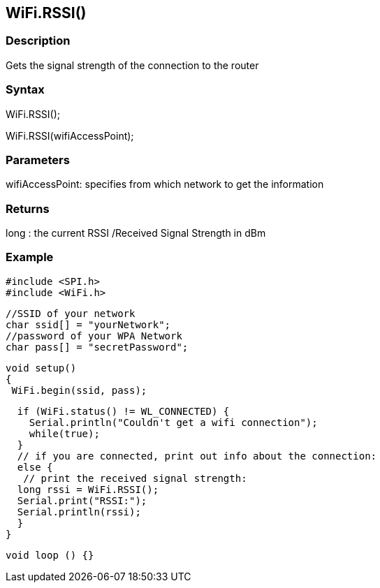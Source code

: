 == WiFi.RSSI() ==

=== Description ===

Gets the signal strength of the connection to the router

=== Syntax ===

WiFi.RSSI();

WiFi.RSSI(wifiAccessPoint);

=== Parameters ===

wifiAccessPoint: specifies from which network to get the information

=== Returns ===

long : the current RSSI /Received Signal Strength in dBm

=== Example ===

    #include <SPI.h>
    #include <WiFi.h>

    //SSID of your network 
    char ssid[] = "yourNetwork";
    //password of your WPA Network 
    char pass[] = "secretPassword";

    void setup()
    {
     WiFi.begin(ssid, pass);

      if (WiFi.status() != WL_CONNECTED) { 
        Serial.println("Couldn't get a wifi connection");
        while(true);
      } 
      // if you are connected, print out info about the connection:
      else {
       // print the received signal strength:
      long rssi = WiFi.RSSI();
      Serial.print("RSSI:");
      Serial.println(rssi);
      }
    }

    void loop () {}